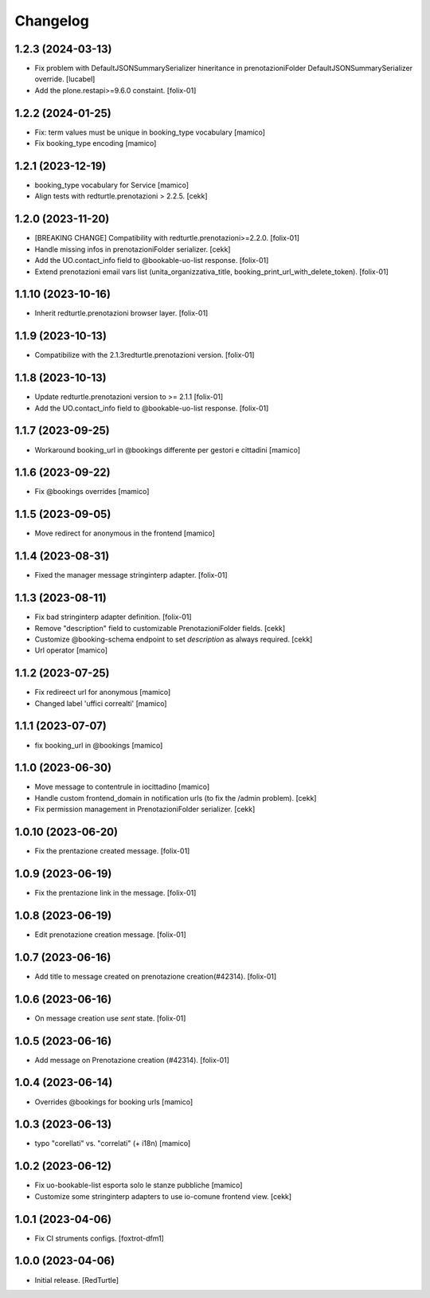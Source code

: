 Changelog
=========

1.2.3 (2024-03-13)
------------------

- Fix problem with DefaultJSONSummarySerializer hineritance in prenotazioniFolder
  DefaultJSONSummarySerializer override.
  [lucabel]
- Add the plone.restapi>=9.6.0 constaint.
  [folix-01]


1.2.2 (2024-01-25)
------------------

- Fix: term values must be unique in booking_type vocabulary
  [mamico]

- Fix booking_type encoding
  [mamico]

1.2.1 (2023-12-19)
------------------

- booking_type vocabulary for Service
  [mamico]
- Align tests with redturtle.prenotazioni > 2.2.5.
  [cekk]


1.2.0 (2023-11-20)
------------------

- [BREAKING CHANGE] Compatibility with redturtle.prenotazioni>=2.2.0.
  [folix-01]
- Handle missing infos in prenotazioniFolder serializer.
  [cekk]
- Add the UO.contact_info field to @bookable-uo-list response.
  [folix-01]
- Extend prenotazioni email vars list (unita_organizzativa_title, booking_print_url_with_delete_token).
  [folix-01]


1.1.10 (2023-10-16)
-------------------

- Inherit redturtle.prenotazioni browser layer.
  [folix-01]


1.1.9 (2023-10-13)
------------------

- Compatibilize with the 2.1.3redturtle.prenotazioni version.
  [folix-01]


1.1.8 (2023-10-13)
------------------

- Update redturtle.prenotazioni version to >= 2.1.1
  [folix-01]
- Add the UO.contact_info field to @bookable-uo-list response.
  [folix-01]


1.1.7 (2023-09-25)
------------------

- Workaround booking_url in @bookings differente per gestori e cittadini
  [mamico]


1.1.6 (2023-09-22)
------------------

- Fix @bookings overrides
  [mamico]

1.1.5 (2023-09-05)
------------------

- Move redirect for anonymous in the frontend
  [mamico]


1.1.4 (2023-08-31)
------------------

- Fixed the manager message stringinterp adapter.
  [folix-01]


1.1.3 (2023-08-11)
------------------

- Fix bad stringinterp adapter definition.
  [folix-01]
- Remove "description" field to customizable PrenotazioniFolder fields.
  [cekk]
- Customize @booking-schema endpoint to set *description* as always required.
  [cekk]
- Url operator
  [mamico]

1.1.2 (2023-07-25)
------------------

- Fix redireect url for anonymous
  [mamico]

- Changed label 'uffici correalti'
  [mamico]

1.1.1 (2023-07-07)
------------------

- fix booking_url in @bookings
  [mamico]

1.1.0 (2023-06-30)
------------------

- Move message to contentrule in iocittadino
  [mamico]

- Handle custom frontend_domain in notification urls (to fix the /admin problem).
  [cekk]

- Fix permission management in PrenotazioniFolder serializer.
  [cekk]

1.0.10 (2023-06-20)
-------------------

- Fix the prentazione created message.
  [folix-01]


1.0.9 (2023-06-19)
------------------

- Fix the prentazione link in the message.
  [folix-01]


1.0.8 (2023-06-19)
------------------

- Edit prenotazione creation message.
  [folix-01]


1.0.7 (2023-06-16)
------------------

- Add title to message created on prenotazione creation(#42314).
  [folix-01]

1.0.6 (2023-06-16)
------------------

- On message creation use `sent` state.
  [folix-01]


1.0.5 (2023-06-16)
------------------

- Add message on Prenotazione creation (#42314).
  [folix-01]


1.0.4 (2023-06-14)
------------------

- Overrides @bookings for booking urls
  [mamico]


1.0.3 (2023-06-13)
------------------

- typo "corellati" vs. "correlati" (+ i18n)
  [mamico]


1.0.2 (2023-06-12)
------------------

- Fix uo-bookable-list esporta solo le stanze pubbliche
  [mamico]

- Customize some stringinterp adapters to use io-comune frontend view.
  [cekk]

1.0.1 (2023-04-06)
------------------

- Fix CI struments configs.
  [foxtrot-dfm1]


1.0.0 (2023-04-06)
------------------

- Initial release.
  [RedTurtle]
